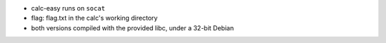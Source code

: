 - calc-easy runs on ``socat``
- flag: flag.txt in the calc's working directory
- both versions compiled with the provided libc, under a 32-bit Debian

